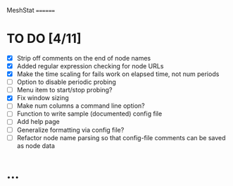 MeshStat
========

* TO DO [4/11]
  - [X] Strip off comments on the end of node names
  - [X] Added regular expression checking for node URLs
  - [X] Make the time scaling for fails work on elapsed time, not num periods
  - [ ] Option to disable periodic probing
  - [ ] Menu item to start/stop probing?
  - [X] Fix window sizing
  - [ ] Make num columns a command line option?
  - [ ] Function to write sample (documented) config file
  - [ ] Add help page
  - [ ] Generalize formatting via config file?
  - [ ] Refactor node name parsing so that config-file comments can be saved as node data



* ...
#+STARTUP: showall
